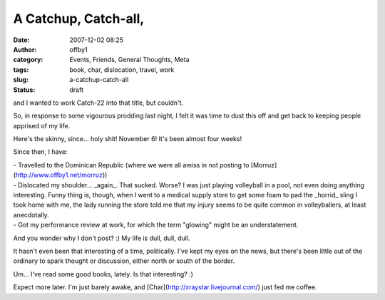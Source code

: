 A Catchup, Catch-all,
#####################
:date: 2007-12-02 08:25
:author: offby1
:category: Events, Friends, General Thoughts, Meta
:tags: book, char, dislocation, travel, work
:slug: a-catchup-catch-all
:status: draft

and I wanted to work Catch-22 into that title, but couldn't.

So, in response to some vigourous prodding last night, I felt it was
time to dust this off and get back to keeping people apprised of my
life.

Here's the skinny, since... holy shit! November 6! It's been almost four
weeks!

Since then, I have:

| - Travelled to the Dominican Republic (where we were all amiss in not
  posting to [Morruz](http://www.offby1.net/morruz))
| - Dislocated my shoulder... \_again\_. That sucked. Worse? I was just
  playing volleyball in a pool, not even doing anything interesting.
  Funny thing is, though, when I went to a medical supply store to get
  some foam to pad the \_horrid\_ sling I took home with me, the lady
  running the store told me that my injury seems to be quite common in
  volleyballers, at least anecdotally.
| - Got my performance review at work, for which the term "glowing"
  might be an understatement.

And you wonder why I don't post? :) My life is dull, dull, dull.

It hasn't even been that interesting of a time, politically. I've kept
my eyes on the news, but there's been little out of the ordinary to
spark thought or discussion, either north or south of the border.

Um... I've read some good books, lately. Is that interesting? :)

Expect more later. I'm just barely awake, and
[Char](http://xraystar.livejournal.com/) just fed me coffee.
